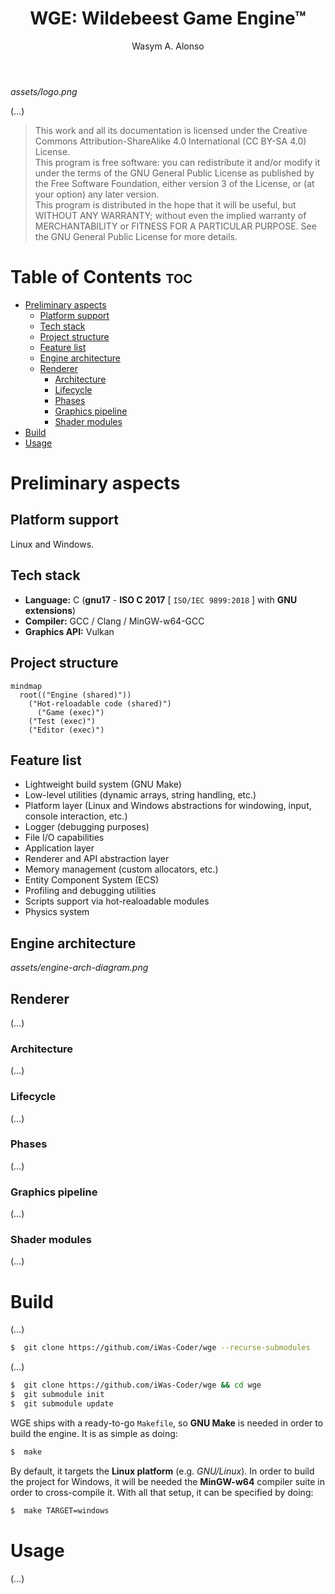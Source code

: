 #+AUTHOR: Wasym A. Alonso
#+TITLE: WGE: Wildebeest Game Engine™

#+CAPTION: WGE logo
[[assets/logo.png]]

# Buy Me A Coffee
#+begin_html
<p align="center">
<a href="https://www.buymeacoffee.com/wildebeest.game.engine"><img src="https://cdn.buymeacoffee.com/buttons/default-yellow.png" alt="Buy Me A Coffee" height=41 width=174></a>
</p>
#+end_html

# Repository badges
#+begin_html
<p align="center">
<a href="https://www.gnu.org/licenses/gpl-3.0.html"><img src="https://img.shields.io/badge/License-GPLv3-blue.svg" alt="GNU GPL v3.0"></a>
<a href="https://www.codefactor.io/repository/github/iwas-coder/wge"><img src="https://www.codefactor.io/repository/github/iwas-coder/wge/badge" alt="Code QA"></a>
</p>
#+end_html
#+begin_html
<p align="center">
<a href="https://github.com/iWas-Coder/wge/actions/workflows/build-test.yaml"><img src="https://github.com/iWas-Coder/wge/actions/workflows/build-test.yaml/badge.svg" alt="WGE CI: Build & Test"></a>
<a href="https://github.com/iWas-Coder/wge/actions/workflows/wge-builder.yaml"><img src="https://github.com/iWas-Coder/wge/actions/workflows/wge-builder.yaml/badge.svg" alt="WGE CI: Build & Push image that builds WGE"></a>
<a href="https://github.com/iWas-Coder/wge/actions/workflows/wge-cli-builder.yaml"><img src="https://github.com/iWas-Coder/wge/actions/workflows/wge-cli-builder.yaml/badge.svg" alt="WGE CI: Build & Push image that builds WGE"></a>
</p>
#+end_html

(...)

#+BEGIN_QUOTE
This work and all its documentation is licensed under the Creative Commons Attribution-ShareAlike 4.0 International (CC BY-SA 4.0) License. @@html:<br>@@
This program is free software: you can redistribute it and/or modify it under the terms of the GNU General Public License as published by the Free Software Foundation, either version 3 of the License, or (at your option) any later version. @@html:<br>@@
This program is distributed in the hope that it will be useful, but WITHOUT ANY WARRANTY; without even the implied warranty of MERCHANTABILITY or FITNESS FOR A PARTICULAR PURPOSE. See the GNU General Public License for more details.
#+END_QUOTE

* Table of Contents :toc:
- [[#preliminary-aspects][Preliminary aspects]]
  - [[#platform-support][Platform support]]
  - [[#tech-stack][Tech stack]]
  - [[#project-structure][Project structure]]
  - [[#feature-list][Feature list]]
  - [[#engine-architecture][Engine architecture]]
  - [[#renderer][Renderer]]
    - [[#architecture][Architecture]]
    - [[#lifecycle][Lifecycle]]
    - [[#phases][Phases]]
    - [[#graphics-pipeline][Graphics pipeline]]
    - [[#shader-modules][Shader modules]]
- [[#build][Build]]
- [[#usage][Usage]]

* Preliminary aspects

** Platform support

Linux and Windows.

** Tech stack

- *Language:* C (*gnu17* - *ISO C 2017* [ ~ISO/IEC 9899:2018~ ] with *GNU extensions*)
- *Compiler:* GCC / Clang / MinGW-w64-GCC
- *Graphics API:* Vulkan

** Project structure

#+begin_src mermaid
mindmap
  root(("Engine (shared)"))
    ("Hot-reloadable code (shared)")
      ("Game (exec)")
    ("Test (exec)")
    ("Editor (exec)")
#+end_src

** Feature list

- Lightweight build system (GNU Make)
- Low-level utilities (dynamic arrays, string handling, etc.)
- Platform layer (Linux and Windows abstractions for windowing, input, console interaction, etc.)
- Logger (debugging purposes)
- File I/O capabilities
- Application layer
- Renderer and API abstraction layer
- Memory management (custom allocators, etc.)
- Entity Component System (ECS)
- Profiling and debugging utilities
- Scripts support via hot-realoadable modules
- Physics system

** Engine architecture

#+CAPTION: Engine architecture diagram
[[assets/engine-arch-diagram.png]]

** Renderer

(...)

*** Architecture

(...)

*** Lifecycle

(...)

*** Phases

(...)

*** Graphics pipeline

(...)

*** Shader modules

(...)

* Build

(...)

#+begin_src sh
$  git clone https://github.com/iWas-Coder/wge --recurse-submodules
#+end_src
(...)
#+begin_src sh
$  git clone https://github.com/iWas-Coder/wge && cd wge
$  git submodule init
$  git submodule update
#+end_src

WGE ships with a ready-to-go ~Makefile~, so *GNU Make* is needed in order to build the engine. It is as simple as doing:
#+begin_src sh
$  make
#+end_src
By default, it targets the *Linux platform* (e.g. /GNU/Linux/). In order to build the project for Windows, it will be needed the *MinGW-w64* compiler suite in order to cross-compile it. With all that setup, it can be specified by doing:
#+begin_src sh
$  make TARGET=windows
#+end_src

* Usage

(...)
